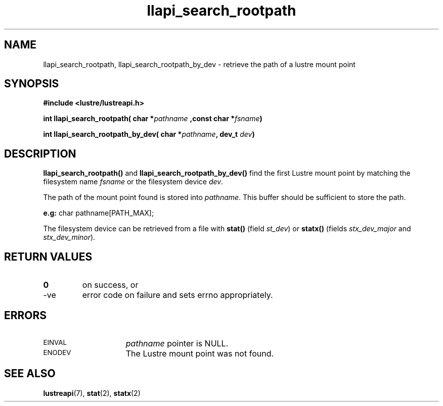 .TH llapi_search_rootpath 3 "2022 May 23" "Lustre User API"
.SH NAME
llapi_search_rootpath, llapi_search_rootpath_by_dev \-
retrieve the path of a lustre mount point
.SH SYNOPSIS
.nf
.B #include <lustre/lustreapi.h>
.PP
.BI "int llapi_search_rootpath( char *" pathname " ,const char *" fsname ")
.PP
.BI "int llapi_search_rootpath_by_dev( char *" pathname ", dev_t " dev ")
.fi
.SH DESCRIPTION
.PP
.BR llapi_search_rootpath()
and
.BR llapi_search_rootpath_by_dev()
find the first Lustre mount point by matching the filesystem name \fIfsname\fP or the filesystem device \fIdev\fP.
.PP
The path of the mount point found is stored into \fIpathname\fP. This buffer should be sufficient to store the path.
.PP
.BR e.g:
char pathname[PATH_MAX];
.PP
The filesystem device can be retrieved from a file with
.BR stat()
(field \fIst_dev\fP) or
.BR statx()
(fields \fIstx_dev_major\fP and \fIstx_dev_minor\fP).
.SH RETURN VALUES
.TP
.B 0
on success, or
.TP
-ve
error code on failure and sets errno appropriately.
.SH ERRORS
.TP 15
.SM EINVAL
\fIpathname\fP pointer is NULL.
.TP
.SM ENODEV
The Lustre mount point was not found.
.SH SEE ALSO
.ad l
.nh
.BR lustreapi (7),
.BR stat (2),
.BR statx (2)

